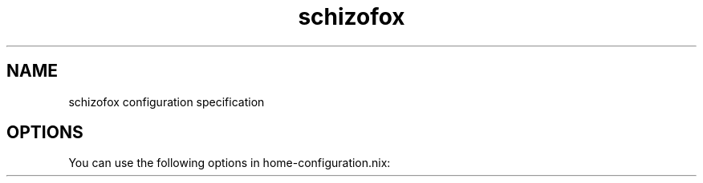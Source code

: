 .TH "schizofox" "5" "01/01/1980" "schizofox"
.\" disable hyphenation
.nh
.\" disable justification (adjust text to left margin only)
.ad l
.\" enable line breaks after slashes
.cflags 4 /
.SH "NAME"
schizofox configuration specification
.SH "OPTIONS"
.PP
You can use the following options in
home\-configuration\&.nix:
.PP
